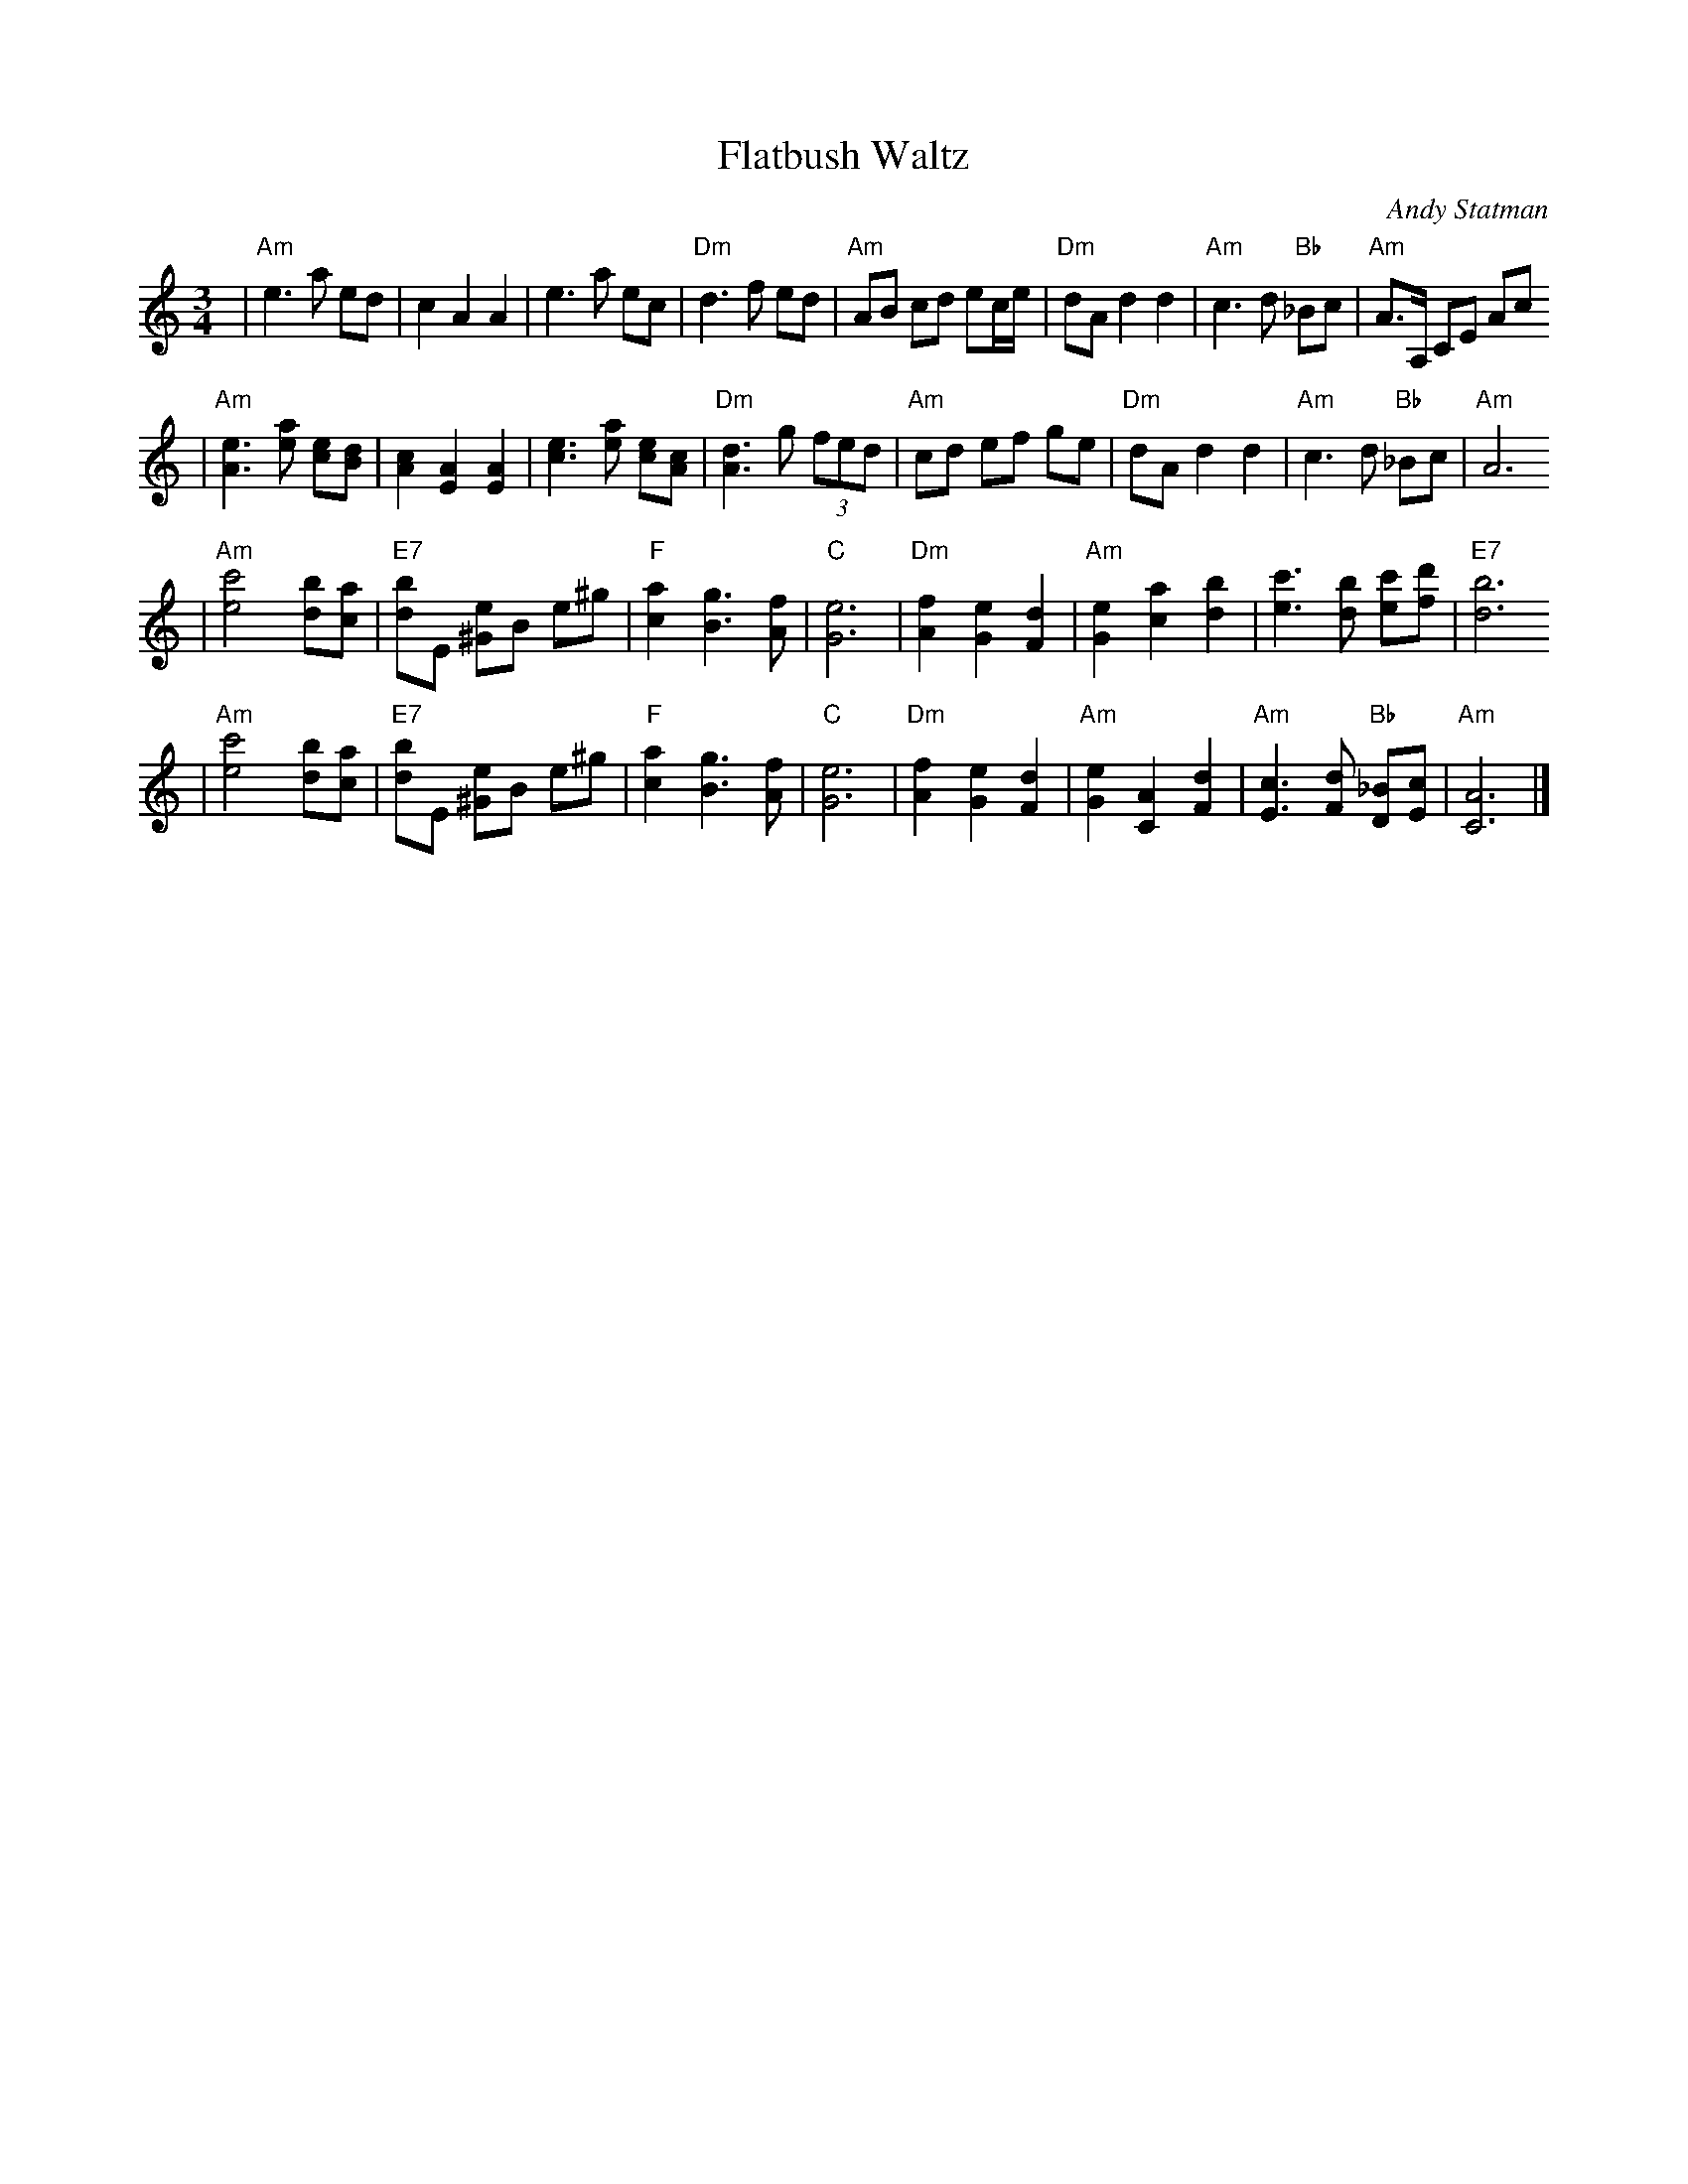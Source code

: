 X: 223
T:Flatbush Waltz
C:Andy Statman
D:Flatbush Waltz; Rounder 00116 (1980)
Z:John Chambers <jc@trillian.mit.edu>
L:1/8
M:3/4
R:Waltz
S:Frets Magazine, Dec 1980
K:Am
| "Am"e3 a ed | c2 A2 A2 | e3 a ec | "Dm"d3 f ed \
| "Am"AB cd ec/e/ | "Dm"dA d2 d2 | "Am"c3 d "Bb"_Bc  | "Am"A3/2A,/ CE Ac
| "Am"[e3A3] [ae] [ec][dB] | [c2A2] [A2E2] [A2E2] | [e3c3] [ae] [ec][cA] | "Dm"[d3A3] g (3fed \
| "Am"cd ef ge | "Dm"dA d2 d2 | "Am"c3 d "Bb"_Bc  | "Am"A6
| "Am"[c'4e4] [bd][ac] | "E7"[bd]E [e^G]B e^g | "F"[a2c2] [g3B3] [fA] | "C"[e6G6] \
| "Dm"[f2A2] [e2G2] [d2F2] | "Am"[e2G2] [a2c2] [b2d2] | [c'3e3] [bd] [c'e][d'f] | "E7"[b6d6]
| "Am"[c'4e4] [bd][ac] | "E7"[bd]E [e^G]B e^g | "F"[a2c2] [g3B3] [fA] | "C"[e6G6] \
| "Dm"[f2A2] [e2G2] [d2F2] | "Am"[e2G2] [A2C2] [d2F2] |  "Am"[c3E3] [dF] "Bb"[_BD][cE]  | "Am"[A6C6] |]
